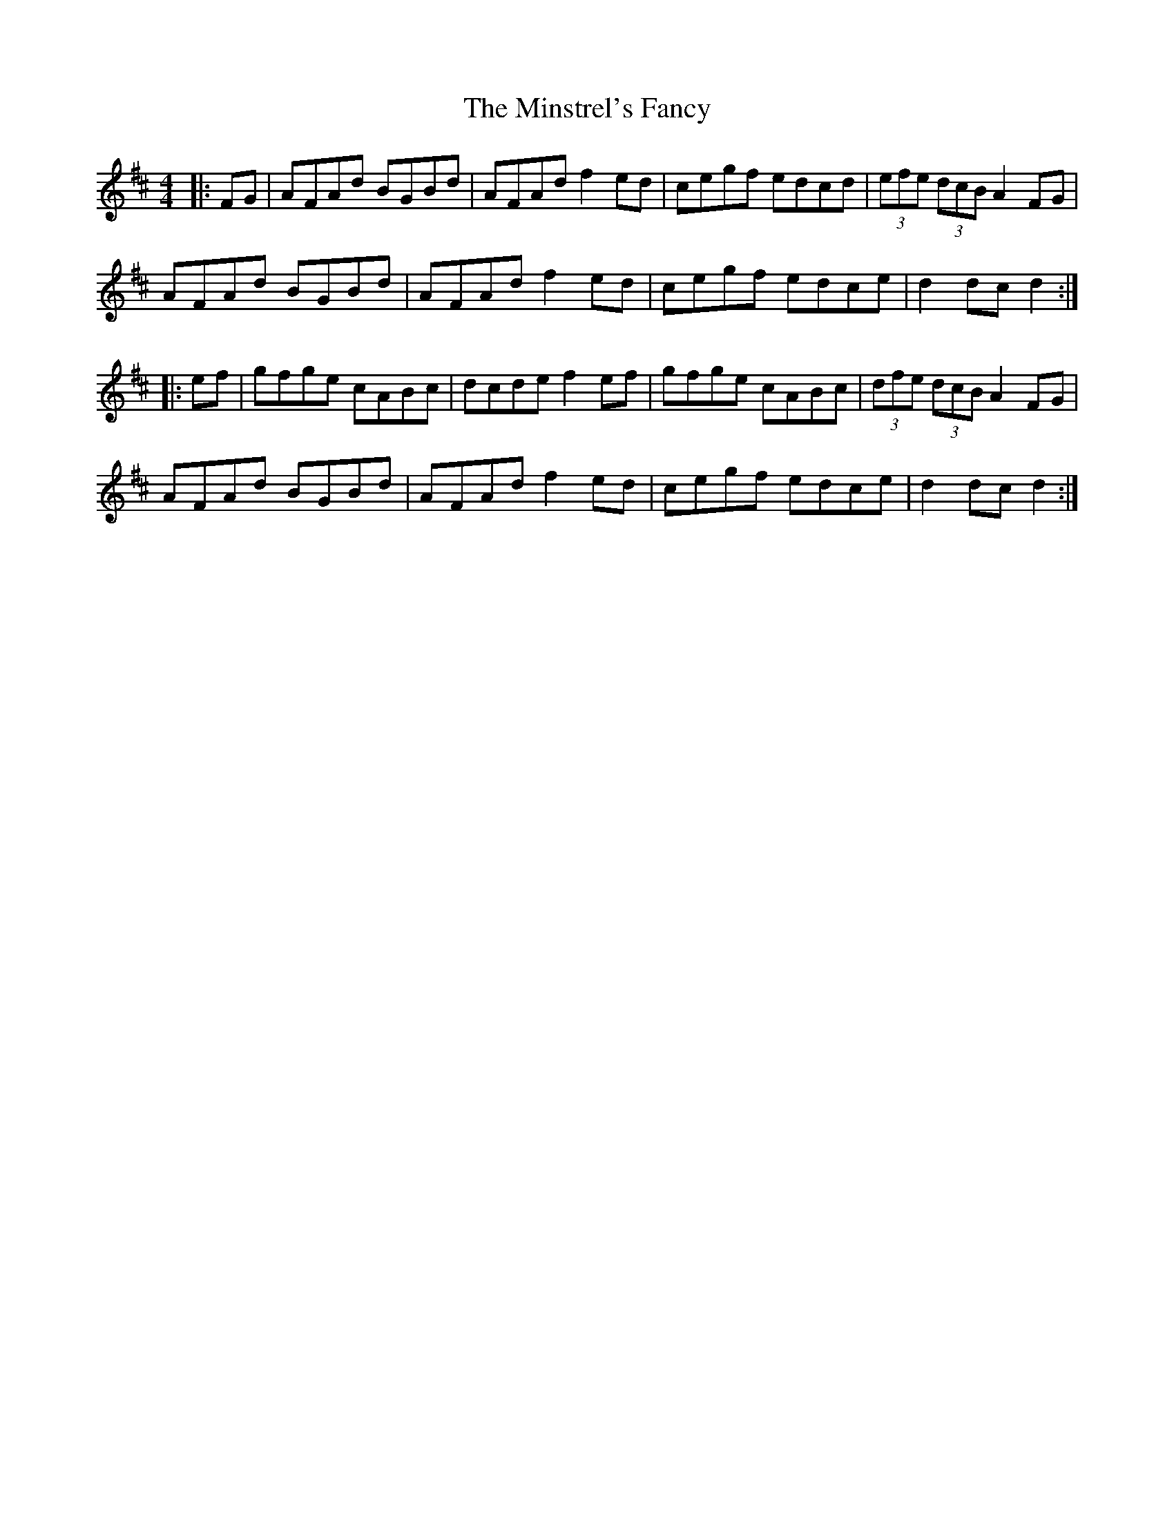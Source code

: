 X: 26896
T: Minstrel's Fancy, The
R: hornpipe
M: 4/4
K: Dmajor
|:FG|AFAd BGBd|AFAd f2ed|cegf edcd|(3efe (3dcB A2FG|
AFAd BGBd|AFAd f2ed|cegf edce|d2dc d2:|
|:ef|gfge cABc|dcde f2ef|gfge cABc|(3dfe (3dcB A2FG|
AFAd BGBd|AFAd f2ed|cegf edce|d2dc d2:|

